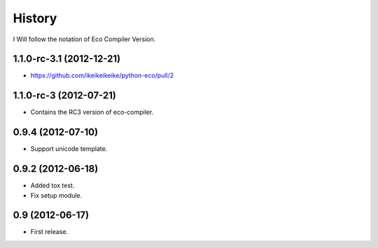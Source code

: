History
========

I Will follow the notation of Eco Compiler Version.

1.1.0-rc-3.1 (2012-12-21)
-------------------------
* https://github.com/ikeikeikeike/python-eco/pull/2

1.1.0-rc-3 (2012-07-21)
-------------------------
* Contains the RC3 version of eco-compiler.

0.9.4 (2012-07-10)
-------------------
* Support unicode template.

0.9.2 (2012-06-18)
-------------------
* Added tox test.
* Fix setup module.

0.9 (2012-06-17)
-----------------
* First release.
